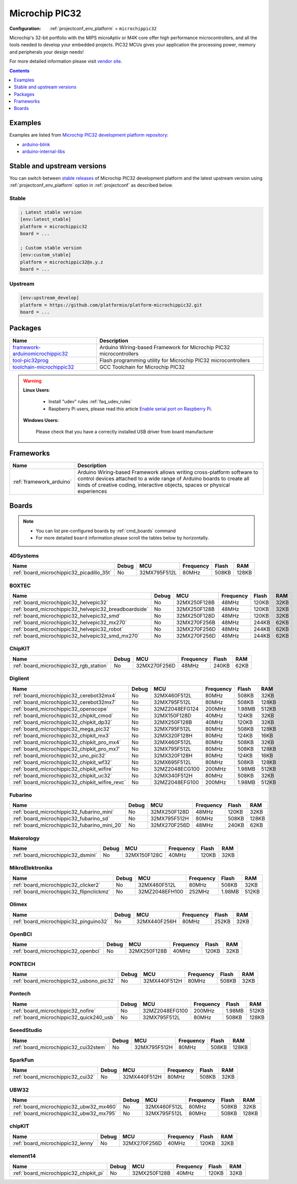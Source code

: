 ..  Copyright (c) 2014-present PlatformIO <contact@platformio.org>
    Licensed under the Apache License, Version 2.0 (the "License");
    you may not use this file except in compliance with the License.
    You may obtain a copy of the License at
       http://www.apache.org/licenses/LICENSE-2.0
    Unless required by applicable law or agreed to in writing, software
    distributed under the License is distributed on an "AS IS" BASIS,
    WITHOUT WARRANTIES OR CONDITIONS OF ANY KIND, either express or implied.
    See the License for the specific language governing permissions and
    limitations under the License.

.. _platform_microchippic32:

Microchip PIC32
===============

:Configuration:
  :ref:`projectconf_env_platform` = ``microchippic32``

Microchip's 32-bit portfolio with the MIPS microAptiv or M4K core offer high performance microcontrollers, and all the tools needed to develop your embedded projects. PIC32 MCUs gives your application the processing power, memory and peripherals your design needs!

For more detailed information please visit `vendor site <http://www.microchip.com/design-centers/32-bit?utm_source=platformio.org&utm_medium=docs>`_.

.. contents:: Contents
    :local:
    :depth: 1


Examples
--------

Examples are listed from `Microchip PIC32 development platform repository <https://github.com/platformio/platform-microchippic32/tree/master/examples?utm_source=platformio.org&utm_medium=docs>`_:

* `arduino-blink <https://github.com/platformio/platform-microchippic32/tree/master/examples/arduino-blink?utm_source=platformio.org&utm_medium=docs>`_
* `arduino-internal-libs <https://github.com/platformio/platform-microchippic32/tree/master/examples/arduino-internal-libs?utm_source=platformio.org&utm_medium=docs>`_

Stable and upstream versions
----------------------------

You can switch between `stable releases <https://github.com/platformio/platform-microchippic32/releases>`__
of Microchip PIC32 development platform and the latest upstream version using
:ref:`projectconf_env_platform` option in :ref:`projectconf` as described below.

Stable
~~~~~~

.. code-block:: ini

    ; Latest stable version
    [env:latest_stable]
    platform = microchippic32
    board = ...

    ; Custom stable version
    [env:custom_stable]
    platform = microchippic32@x.y.z
    board = ...

Upstream
~~~~~~~~

.. code-block:: ini

    [env:upstream_develop]
    platform = https://github.com/platformio/platform-microchippic32.git
    board = ...


Packages
--------

.. list-table::
    :header-rows:  1

    * - Name
      - Description

    * - `framework-arduinomicrochippic32 <https://registry.platformio.org/tools/platformio/framework-arduinomicrochippic32>`__
      - Arduino Wiring-based Framework for Microchip PIC32 microcontrollers

    * - `tool-pic32prog <https://registry.platformio.org/tools/platformio/tool-pic32prog>`__
      - Flash programming utility for Microchip PIC32 microcontrollers

    * - `toolchain-microchippic32 <https://registry.platformio.org/tools/platformio/toolchain-microchippic32>`__
      - GCC Toolchain for Microchip PIC32

.. warning::
    **Linux Users**:

        * Install "udev" rules :ref:`faq_udev_rules`
        * Raspberry Pi users, please read this article
          `Enable serial port on Raspberry Pi <https://hallard.me/enable-serial-port-on-raspberry-pi/>`__.


    **Windows Users:**

        Please check that you have a correctly installed USB driver from board
        manufacturer


Frameworks
----------
.. list-table::
    :header-rows:  1

    * - Name
      - Description

    * - :ref:`framework_arduino`
      - Arduino Wiring-based Framework allows writing cross-platform software to control devices attached to a wide range of Arduino boards to create all kinds of creative coding, interactive objects, spaces or physical experiences

Boards
------

.. note::
    * You can list pre-configured boards by :ref:`cmd_boards` command
    * For more detailed ``board`` information please scroll the tables below by
      horizontally.

4DSystems
~~~~~~~~~

.. list-table::
    :header-rows:  1

    * - Name
      - Debug
      - MCU
      - Frequency
      - Flash
      - RAM
    * - :ref:`board_microchippic32_picadillo_35t`
      - No
      - 32MX795F512L
      - 80MHz
      - 508KB
      - 128KB

BOXTEC
~~~~~~

.. list-table::
    :header-rows:  1

    * - Name
      - Debug
      - MCU
      - Frequency
      - Flash
      - RAM
    * - :ref:`board_microchippic32_helvepic32`
      - No
      - 32MX250F128B
      - 48MHz
      - 120KB
      - 32KB
    * - :ref:`board_microchippic32_helvepic32_breadboardside`
      - No
      - 32MX250F128B
      - 48MHz
      - 120KB
      - 32KB
    * - :ref:`board_microchippic32_helvepic32_smd`
      - No
      - 32MX250F128D
      - 48MHz
      - 120KB
      - 32KB
    * - :ref:`board_microchippic32_helvepic32_mx270`
      - No
      - 32MX270F256B
      - 48MHz
      - 244KB
      - 62KB
    * - :ref:`board_microchippic32_helvepic32_robot`
      - No
      - 32MX270F256D
      - 48MHz
      - 244KB
      - 62KB
    * - :ref:`board_microchippic32_helvepic32_smd_mx270`
      - No
      - 32MX270F256D
      - 48MHz
      - 244KB
      - 62KB

ChipKIT
~~~~~~~

.. list-table::
    :header-rows:  1

    * - Name
      - Debug
      - MCU
      - Frequency
      - Flash
      - RAM
    * - :ref:`board_microchippic32_rgb_station`
      - No
      - 32MX270F256D
      - 48MHz
      - 240KB
      - 62KB

Digilent
~~~~~~~~

.. list-table::
    :header-rows:  1

    * - Name
      - Debug
      - MCU
      - Frequency
      - Flash
      - RAM
    * - :ref:`board_microchippic32_cerebot32mx4`
      - No
      - 32MX460F512L
      - 80MHz
      - 508KB
      - 32KB
    * - :ref:`board_microchippic32_cerebot32mx7`
      - No
      - 32MX795F512L
      - 80MHz
      - 508KB
      - 128KB
    * - :ref:`board_microchippic32_openscope`
      - No
      - 32MZ2048EFG124
      - 200MHz
      - 1.98MB
      - 512KB
    * - :ref:`board_microchippic32_chipkit_cmod`
      - No
      - 32MX150F128D
      - 40MHz
      - 124KB
      - 32KB
    * - :ref:`board_microchippic32_chipkit_dp32`
      - No
      - 32MX250F128B
      - 40MHz
      - 120KB
      - 32KB
    * - :ref:`board_microchippic32_mega_pic32`
      - No
      - 32MX795F512L
      - 80MHz
      - 508KB
      - 128KB
    * - :ref:`board_microchippic32_chipkit_mx3`
      - No
      - 32MX320F128H
      - 80MHz
      - 124KB
      - 16KB
    * - :ref:`board_microchippic32_chipkit_pro_mx4`
      - No
      - 32MX460F512L
      - 80MHz
      - 508KB
      - 32KB
    * - :ref:`board_microchippic32_chipkit_pro_mx7`
      - No
      - 32MX795F512L
      - 80MHz
      - 508KB
      - 128KB
    * - :ref:`board_microchippic32_uno_pic32`
      - No
      - 32MX320F128H
      - 80MHz
      - 124KB
      - 16KB
    * - :ref:`board_microchippic32_chipkit_wf32`
      - No
      - 32MX695F512L
      - 80MHz
      - 508KB
      - 128KB
    * - :ref:`board_microchippic32_chipkit_wifire`
      - No
      - 32MZ2048ECG100
      - 200MHz
      - 1.98MB
      - 512KB
    * - :ref:`board_microchippic32_chipkit_uc32`
      - No
      - 32MX340F512H
      - 80MHz
      - 508KB
      - 32KB
    * - :ref:`board_microchippic32_chipkit_wifire_revc`
      - No
      - 32MZ2048EFG100
      - 200MHz
      - 1.98MB
      - 512KB

Fubarino
~~~~~~~~

.. list-table::
    :header-rows:  1

    * - Name
      - Debug
      - MCU
      - Frequency
      - Flash
      - RAM
    * - :ref:`board_microchippic32_fubarino_mini`
      - No
      - 32MX250F128D
      - 48MHz
      - 120KB
      - 32KB
    * - :ref:`board_microchippic32_fubarino_sd`
      - No
      - 32MX795F512H
      - 80MHz
      - 508KB
      - 128KB
    * - :ref:`board_microchippic32_fubarino_mini_20`
      - No
      - 32MX270F256D
      - 48MHz
      - 240KB
      - 62KB

Makerology
~~~~~~~~~~

.. list-table::
    :header-rows:  1

    * - Name
      - Debug
      - MCU
      - Frequency
      - Flash
      - RAM
    * - :ref:`board_microchippic32_dsmini`
      - No
      - 32MX150F128C
      - 40MHz
      - 120KB
      - 32KB

MikroElektronika
~~~~~~~~~~~~~~~~

.. list-table::
    :header-rows:  1

    * - Name
      - Debug
      - MCU
      - Frequency
      - Flash
      - RAM
    * - :ref:`board_microchippic32_clicker2`
      - No
      - 32MX460F512L
      - 80MHz
      - 508KB
      - 32KB
    * - :ref:`board_microchippic32_flipnclickmz`
      - No
      - 32MZ2048EFH100
      - 252MHz
      - 1.98MB
      - 512KB

Olimex
~~~~~~

.. list-table::
    :header-rows:  1

    * - Name
      - Debug
      - MCU
      - Frequency
      - Flash
      - RAM
    * - :ref:`board_microchippic32_pinguino32`
      - No
      - 32MX440F256H
      - 80MHz
      - 252KB
      - 32KB

OpenBCI
~~~~~~~

.. list-table::
    :header-rows:  1

    * - Name
      - Debug
      - MCU
      - Frequency
      - Flash
      - RAM
    * - :ref:`board_microchippic32_openbci`
      - No
      - 32MX250F128B
      - 40MHz
      - 120KB
      - 32KB

PONTECH
~~~~~~~

.. list-table::
    :header-rows:  1

    * - Name
      - Debug
      - MCU
      - Frequency
      - Flash
      - RAM
    * - :ref:`board_microchippic32_usbono_pic32`
      - No
      - 32MX440F512H
      - 80MHz
      - 508KB
      - 32KB

Pontech
~~~~~~~

.. list-table::
    :header-rows:  1

    * - Name
      - Debug
      - MCU
      - Frequency
      - Flash
      - RAM
    * - :ref:`board_microchippic32_nofire`
      - No
      - 32MZ2048EFG100
      - 200MHz
      - 1.98MB
      - 512KB
    * - :ref:`board_microchippic32_quick240_usb`
      - No
      - 32MX795F512L
      - 80MHz
      - 508KB
      - 128KB

SeeedStudio
~~~~~~~~~~~

.. list-table::
    :header-rows:  1

    * - Name
      - Debug
      - MCU
      - Frequency
      - Flash
      - RAM
    * - :ref:`board_microchippic32_cui32stem`
      - No
      - 32MX795F512H
      - 80MHz
      - 508KB
      - 128KB

SparkFun
~~~~~~~~

.. list-table::
    :header-rows:  1

    * - Name
      - Debug
      - MCU
      - Frequency
      - Flash
      - RAM
    * - :ref:`board_microchippic32_cui32`
      - No
      - 32MX440F512H
      - 80MHz
      - 508KB
      - 32KB

UBW32
~~~~~

.. list-table::
    :header-rows:  1

    * - Name
      - Debug
      - MCU
      - Frequency
      - Flash
      - RAM
    * - :ref:`board_microchippic32_ubw32_mx460`
      - No
      - 32MX460F512L
      - 80MHz
      - 508KB
      - 32KB
    * - :ref:`board_microchippic32_ubw32_mx795`
      - No
      - 32MX795F512L
      - 80MHz
      - 508KB
      - 128KB

chipKIT
~~~~~~~

.. list-table::
    :header-rows:  1

    * - Name
      - Debug
      - MCU
      - Frequency
      - Flash
      - RAM
    * - :ref:`board_microchippic32_lenny`
      - No
      - 32MX270F256D
      - 40MHz
      - 120KB
      - 32KB

element14
~~~~~~~~~

.. list-table::
    :header-rows:  1

    * - Name
      - Debug
      - MCU
      - Frequency
      - Flash
      - RAM
    * - :ref:`board_microchippic32_chipkit_pi`
      - No
      - 32MX250F128B
      - 40MHz
      - 120KB
      - 32KB
